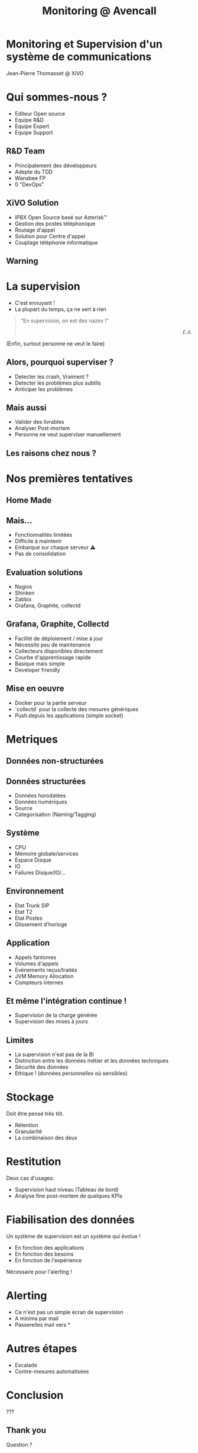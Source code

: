 #+TITLE: Monitoring @ Avencall
#+OPTIONS: num:nil
#+OPTIONS: toc:nil 
#+OPTIONS: reveal_title_slide:nil
#+OPTIONS: reveal_slide_number:nil
#+REVEAL_HLEVEL: 1
#+REVEAL_THEME: solarized
#+REVEAL_EXTRA_CSS: style.css


* Monitoring et Supervision d'un système de communications
Jean-Pierre Thomasset @ XiVO

* Qui sommes-nous ?
[[./img/logo_xivo.png]]
- Editeur Open source
- Equipe R&D
- Equipe Expert 
- Equipe Support

** R&D Team
- Principalement des développeurs
- Adepte du TDD
- Wanabee FP
- 0 "DevOps"

** XiVO Solution
[[./img/logo_xivo.png]]

- IPBX Open Source basé sur Asterisk™ 
- Gestion des postes téléphonique
- Routage d'appel
- Solution pour Centre d'appel
- Couplage téléphonie informatique

** Warning
[[./img/dunning-kruger-effect.jpg]]

* La supervision
#+ATTR_REVEAL: :frag (appear)
- C'est ennuyant !
- La plupart du temps, ça ne sert à rien
#+ATTR_REVEAL: :frag appear
#+BEGIN_QUOTE
“En supervision, on est des nazes !” @@html:<div align="right"><i>E.A.</i></div>@@
#+END_QUOTE
#+ATTR_REVEAL: :frag appear
(Enfin, surtout personne ne veut le faire)

** Alors, pourquoi superviser ?
#+ATTR_REVEAL: :frag (appear)
- Detecter les crash, Vraiment ?
- Detecter les problèmes plus subtils
- Anticiper les problèmes

** Mais aussi
#+ATTR_REVEAL: :frag (appear)
- Valider des livrables
- Analyser Post-mortem
- Personne ne veut superviser manuellement

** Les raisons chez nous ?
#+ATTR_REVEAL: :frag appear
[[./img/sky-limit.jpg]]

* Nos premières tentatives

** Home Made
[[./img/mcgyver.jpg]]

** Mais...
#+ATTR_REVEAL: :frag (appear)
- Fonctionnalités limitées
- Difficile à maintenir
- Embarqué sur chaque serveur ⚠
- Pas de consolidation

** Evaluation solutions
#+ATTR_REVEAL: :frag (appear)
- Nagios
- Shinken
- Zabbix
- Grafana, Graphite, collectd

** Grafana, Graphite, Collectd
#+ATTR_REVEAL: :frag (appear)
- Facilité de déploiement / mise à jour
- Nécessite peu de maintenance
- Collecteurs disponibles directement
- Courbe d'apprentissage rapide
- Basique mais simple
- Developer friendly

** Mise en oeuvre
#+ATTR_REVEAL: :frag (appear)
- Docker pour la partie serveur
- `collectd` pour la collecte des mesures génériques
- Push depuis les applications (simple socket)

* Metriques

** Données non-structurées
[[./img/log.jpg]]

** Données structurées
#+ATTR_REVEAL: :frag (appear)
- Données horodatées
- Données numériques
- Source
- Categorisation (Naming/Tagging)

** Système
- CPU
- Mémoire globale/services
- Espace Disque
- IO
- Failures Disque/IO/...

** Environnement
- Etat Trunk SIP
- Etat T2
- Etat Postes
- Glissement d'horloge

** Application
- Appels fantomes
- Volumes d'appels
- Evènements reçus/traités
- JVM Memory Allocation
- Compteurs internes

** Et même l'intégration continue !
- Supervision de la charge générée
- Supervision des mises à jours

** Limites
#+ATTR_REVEAL: :frag (appear)
- La supervision n'est pas de la BI
- Distinction entre les données métier et les données techniques
- Sécurité des données
- Ethique ! (données personnelles où sensibles)

* Stockage
Doit être pensé très tôt.
#+ATTR_REVEAL: :frag (appear)
- Rétention
- Granularité
- La combinaison des deux

* Restitution
Deux cas d'usages:
#+ATTR_REVEAL: :frag (appear)
- Supervision haut niveau (Tableau de bord)
- Analyse fine post-mortem de quelques KPIs

* Fiabilisation des données
Un système de supervision est un système qui évolue !
#+ATTR_REVEAL: :frag (appear)
- En fonction des applications
- En fonction des besoins
- En fonction de l'expérience

#+ATTR_REVEAL: :frag appear
Nécessaire pour l'alerting !

* Alerting
#+ATTR_REVEAL: :frag (appear)
- Ce n'est pas un simple écran de supervision
- A minima par mail
- Passerelles mail vers *

* Autres étapes
#+ATTR_REVEAL: :frag (appear)
- Escalade
- Contre-mesures automatisées

* Conclusion

???

** Thank you

Question ?

\\

-----
@@html:<small>@@
https://github.com/jpthomasset/poss-monitoring
\\
[[https://twitter.com/misterjp][@misterjp]]
@@html:</small>@@
